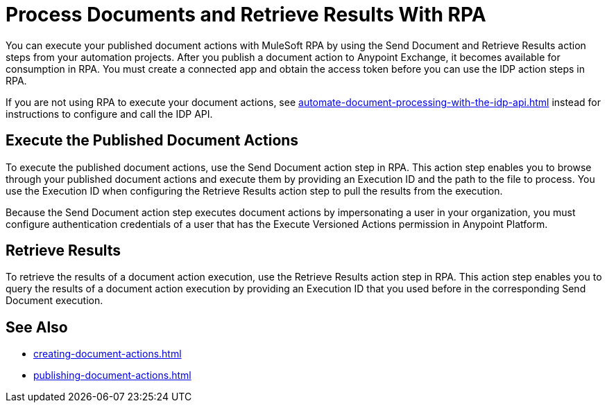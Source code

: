 = Process Documents and Retrieve Results With RPA

You can execute your published document actions with MuleSoft RPA by using the Send Document and Retrieve Results action steps from your automation projects. 
After you publish a document action to Anypoint Exchange, it becomes available for consumption in RPA. You must create a connected app and obtain the access token before you can use the IDP action steps in RPA. 

If you are not using RPA to execute your document actions, see xref:automate-document-processing-with-the-idp-api.adoc[] instead for instructions to configure and call the IDP API.

== Execute the Published Document Actions  

To execute the published document actions, use the Send Document action step in RPA. This action step enables you to browse through your published document actions and execute them by providing an Execution ID and the path to the file to process. You use the Execution ID when configuring the Retrieve Results action step to pull the results from the execution. 

Because the Send Document action step executes document actions by impersonating a user in your organization, you must configure authentication credentials of a user that has the Execute Versioned Actions permission in Anypoint Platform.  

//See RPA: Send Document action step for complete configuration details. 

== Retrieve Results 

To retrieve the results of a document action execution, use the Retrieve Results action step in RPA. This action step enables you to query the results of a document action execution by providing an Execution ID that you used before in the corresponding Send Document execution.

== See Also 

// RPA: Send Document action step
// RPA: Retrieve Results action step
* xref:creating-document-actions.adoc[]
* xref:publishing-document-actions.adoc[]
